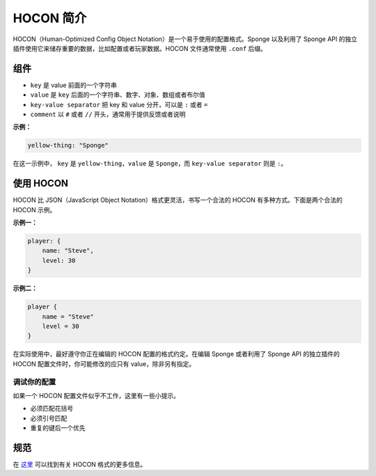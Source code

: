 =====================
HOCON 简介
=====================

HOCON（Human-Optimized Config Object Notation）是一个易于使用的配置格式。Sponge 以及利用了
Sponge API 的独立插件使用它来储存重要的数据，比如配置或者玩家数据。HOCON 文件通常使用 ``.conf`` 后缀。

组件
===========

* ``key`` 是 value 前面的一个字符串
* ``value`` 是 ``key`` 后面的一个字符串、数字、对象、数组或者布尔值
* ``key-value separator`` 把 key 和 value 分开，可以是 ``:`` 或者 ``=``
* ``comment`` 以 ``#`` 或者 ``//`` 开头，通常用于提供反馈或者说明

**示例：**

.. code-block:: json

      yellow-thing: "Sponge"

在这一示例中， ``key`` 是 ``yellow-thing``，``value`` 是 ``Sponge``，而 ``key-value separator`` 则是 ``:``。

使用 HOCON
==================

HOCON 比 JSON（JavaScript Object Notation）格式更灵活，书写一个合法的
HOCON 有多种方式。下面是两个合法的 HOCON 示例。

**示例一：**

.. code-block:: none

    player: {
        name: "Steve",
        level: 30
    }

**示例二：**

.. code-block:: none

    player {
        name = "Steve"
        level = 30
    }

在实际使用中，最好遵守你正在编辑的 HOCON 配置的格式约定。在编辑 Sponge 或者利用了 Sponge API
的独立插件的 HOCON 配置文件时，你可能修改的应只有 value，除非另有指定。

调试你的配置
~~~~~~~~~~~~~~~~~~~~~~~~~~~~

如果一个 HOCON 配置文件似乎不工作，这里有一些小提示。

* 必须匹配花括号
* 必须引号匹配
* 重复的键后一个优先

规范
=============

在 `这里 <https://github.com/typesafehub/config/blob/master/HOCON.md>`__ 可以找到有关 HOCON 格式的更多信息。

